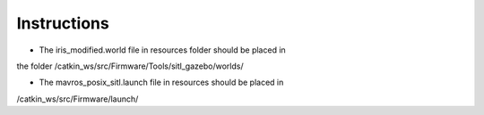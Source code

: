 Instructions
------------

* The iris_modified.world file in resources folder should be placed in
the folder 
/catkin_ws/src/Firmware/Tools/sitl_gazebo/worlds/

* The mavros_posix_sitl.launch file in resources should be placed in 
/catkin_ws/src/Firmware/launch/